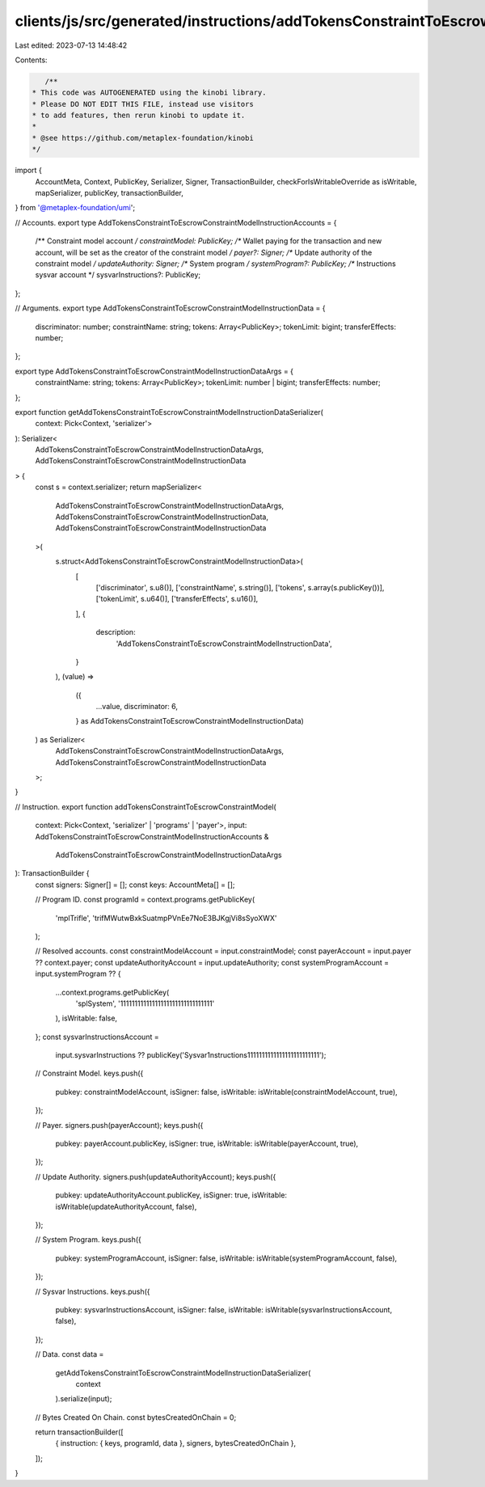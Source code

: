 clients/js/src/generated/instructions/addTokensConstraintToEscrowConstraintModel.ts
===================================================================================

Last edited: 2023-07-13 14:48:42

Contents:

.. code-block:: ts

    /**
 * This code was AUTOGENERATED using the kinobi library.
 * Please DO NOT EDIT THIS FILE, instead use visitors
 * to add features, then rerun kinobi to update it.
 *
 * @see https://github.com/metaplex-foundation/kinobi
 */

import {
  AccountMeta,
  Context,
  PublicKey,
  Serializer,
  Signer,
  TransactionBuilder,
  checkForIsWritableOverride as isWritable,
  mapSerializer,
  publicKey,
  transactionBuilder,
} from '@metaplex-foundation/umi';

// Accounts.
export type AddTokensConstraintToEscrowConstraintModelInstructionAccounts = {
  /** Constraint model account */
  constraintModel: PublicKey;
  /** Wallet paying for the transaction and new account, will be set as the creator of the constraint model */
  payer?: Signer;
  /** Update authority of the constraint model */
  updateAuthority: Signer;
  /** System program */
  systemProgram?: PublicKey;
  /** Instructions sysvar account */
  sysvarInstructions?: PublicKey;
};

// Arguments.
export type AddTokensConstraintToEscrowConstraintModelInstructionData = {
  discriminator: number;
  constraintName: string;
  tokens: Array<PublicKey>;
  tokenLimit: bigint;
  transferEffects: number;
};

export type AddTokensConstraintToEscrowConstraintModelInstructionDataArgs = {
  constraintName: string;
  tokens: Array<PublicKey>;
  tokenLimit: number | bigint;
  transferEffects: number;
};

export function getAddTokensConstraintToEscrowConstraintModelInstructionDataSerializer(
  context: Pick<Context, 'serializer'>
): Serializer<
  AddTokensConstraintToEscrowConstraintModelInstructionDataArgs,
  AddTokensConstraintToEscrowConstraintModelInstructionData
> {
  const s = context.serializer;
  return mapSerializer<
    AddTokensConstraintToEscrowConstraintModelInstructionDataArgs,
    AddTokensConstraintToEscrowConstraintModelInstructionData,
    AddTokensConstraintToEscrowConstraintModelInstructionData
  >(
    s.struct<AddTokensConstraintToEscrowConstraintModelInstructionData>(
      [
        ['discriminator', s.u8()],
        ['constraintName', s.string()],
        ['tokens', s.array(s.publicKey())],
        ['tokenLimit', s.u64()],
        ['transferEffects', s.u16()],
      ],
      {
        description:
          'AddTokensConstraintToEscrowConstraintModelInstructionData',
      }
    ),
    (value) =>
      ({
        ...value,
        discriminator: 6,
      } as AddTokensConstraintToEscrowConstraintModelInstructionData)
  ) as Serializer<
    AddTokensConstraintToEscrowConstraintModelInstructionDataArgs,
    AddTokensConstraintToEscrowConstraintModelInstructionData
  >;
}

// Instruction.
export function addTokensConstraintToEscrowConstraintModel(
  context: Pick<Context, 'serializer' | 'programs' | 'payer'>,
  input: AddTokensConstraintToEscrowConstraintModelInstructionAccounts &
    AddTokensConstraintToEscrowConstraintModelInstructionDataArgs
): TransactionBuilder {
  const signers: Signer[] = [];
  const keys: AccountMeta[] = [];

  // Program ID.
  const programId = context.programs.getPublicKey(
    'mplTrifle',
    'trifMWutwBxkSuatmpPVnEe7NoE3BJKgjVi8sSyoXWX'
  );

  // Resolved accounts.
  const constraintModelAccount = input.constraintModel;
  const payerAccount = input.payer ?? context.payer;
  const updateAuthorityAccount = input.updateAuthority;
  const systemProgramAccount = input.systemProgram ?? {
    ...context.programs.getPublicKey(
      'splSystem',
      '11111111111111111111111111111111'
    ),
    isWritable: false,
  };
  const sysvarInstructionsAccount =
    input.sysvarInstructions ??
    publicKey('Sysvar1nstructions1111111111111111111111111');

  // Constraint Model.
  keys.push({
    pubkey: constraintModelAccount,
    isSigner: false,
    isWritable: isWritable(constraintModelAccount, true),
  });

  // Payer.
  signers.push(payerAccount);
  keys.push({
    pubkey: payerAccount.publicKey,
    isSigner: true,
    isWritable: isWritable(payerAccount, true),
  });

  // Update Authority.
  signers.push(updateAuthorityAccount);
  keys.push({
    pubkey: updateAuthorityAccount.publicKey,
    isSigner: true,
    isWritable: isWritable(updateAuthorityAccount, false),
  });

  // System Program.
  keys.push({
    pubkey: systemProgramAccount,
    isSigner: false,
    isWritable: isWritable(systemProgramAccount, false),
  });

  // Sysvar Instructions.
  keys.push({
    pubkey: sysvarInstructionsAccount,
    isSigner: false,
    isWritable: isWritable(sysvarInstructionsAccount, false),
  });

  // Data.
  const data =
    getAddTokensConstraintToEscrowConstraintModelInstructionDataSerializer(
      context
    ).serialize(input);

  // Bytes Created On Chain.
  const bytesCreatedOnChain = 0;

  return transactionBuilder([
    { instruction: { keys, programId, data }, signers, bytesCreatedOnChain },
  ]);
}


